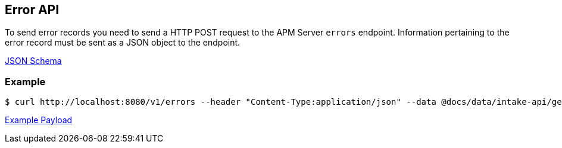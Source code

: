 == Error API

To send error records you need to send a HTTP POST request to the APM Server `errors` endpoint. Information pertaining to the error record must be sent as a JSON object to the endpoint.

link:./spec/errors/payload.json[JSON Schema]

=== Example

["source","sh",subs="attributes"]
------------------------------------------------------------
$ curl http://localhost:8080/v1/errors --header "Content-Type:application/json" --data @docs/data/intake-api/generated/error/payload.json
------------------------------------------------------------

link:./data/intake-api/generated/error/payload.json[Example Payload]
